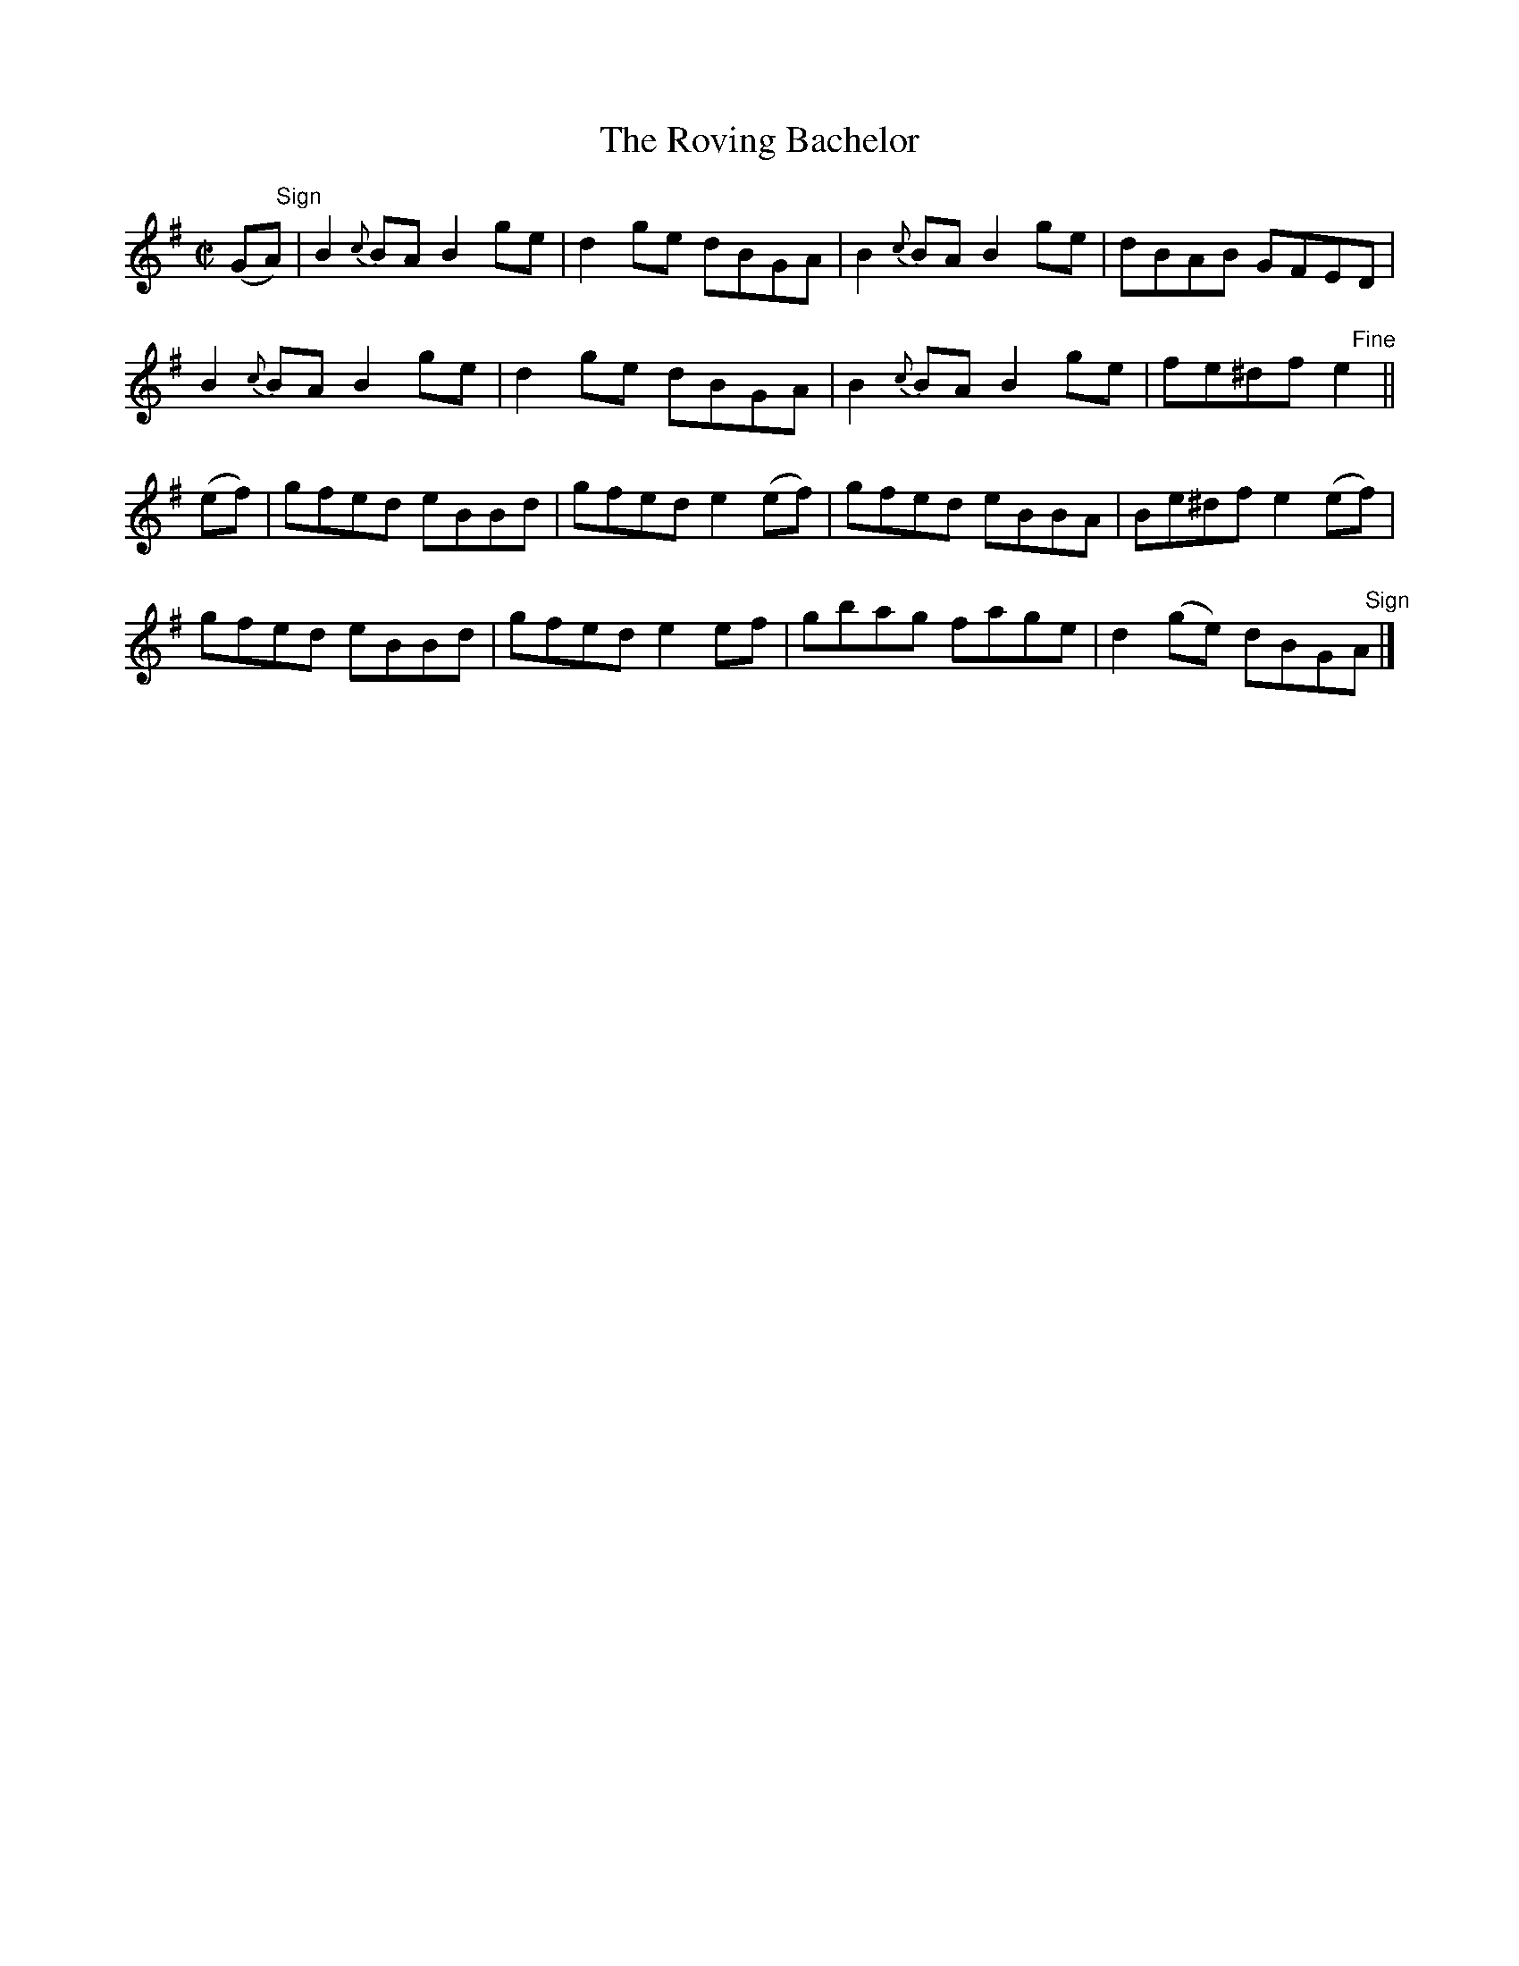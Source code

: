 X:1450
T:The Roving Bachelor
M:C|
L:1/8
N:"collected by J. O'Neill"
B:O'Neill's 1450
K:G
(G"   Sign"A) | B2 {c}BA B2 ge | d2 ge dBGA    | B2 {c}BA B2 ge | dBAB  GFED  |
       B2 {c}BA B2 ge | d2 ge dBGA    | B2 {c}BA B2 ge | fe^df "    Fine"e2   ||
(ef) | gfed     eBBd  | gfed  e2 (ef) | gfed     eBBA  | Be^df e2 (ef)        |
       gfed     eBBd  | gfed  e2  ef  | gbag     fage  | d2 (ge) dBG"   Sign"A|]
